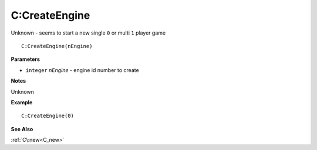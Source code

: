 .. _C_CreateEngine:

===================================
C\:CreateEngine 
===================================

Unknown - seems to start a new single ``0`` or multi ``1`` player game
    
::

   C:CreateEngine(nEngine)


**Parameters**

* ``integer`` *nEngine* - engine id number to create

**Notes**

Unknown

**Example**

::

   C:CreateEngine(0)

**See Also**

:ref:`C\:new<C_new>` 

